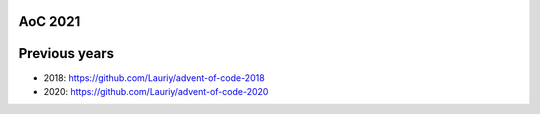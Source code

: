 AoC 2021
********
.. code-block:: shell
    poetry env use python
    poetry install
    pre-commit install
.. code-block:: shell
    pytest
    pre-commit run --all-files
Previous years
**************
* 2018: https://github.com/Lauriy/advent-of-code-2018
* 2020: https://github.com/Lauriy/advent-of-code-2020
